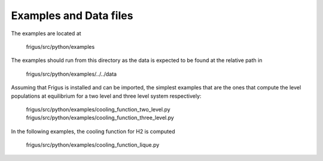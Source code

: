 Examples and Data files
=======================

The examples are located at

    frigus/src/python/examples

The examples should run from this directory as the data is expected to be
found at the relative path in

    frigus/src/python/examples/../../data

Assuming that Frigus is installed and can be imported, the simplest examples
that are the ones that compute the level populations at equilibrium for a two
level and three level system respectively:

    frigus/src/python/examples/cooling_function_two_level.py
    frigus/src/python/examples/cooling_function_three_level.py

In the following examples, the cooling function for H2 is computed

    frigus/src/python/examples/cooling_function_lique.py